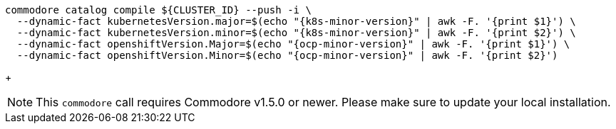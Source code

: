 [source,bash,subs="attributes+"]
----
commodore catalog compile ${CLUSTER_ID} --push -i \
  --dynamic-fact kubernetesVersion.major=$(echo "{k8s-minor-version}" | awk -F. '{print $1}') \
  --dynamic-fact kubernetesVersion.minor=$(echo "{k8s-minor-version}" | awk -F. '{print $2}') \
  --dynamic-fact openshiftVersion.Major=$(echo "{ocp-minor-version}" | awk -F. '{print $1}') \
  --dynamic-fact openshiftVersion.Minor=$(echo "{ocp-minor-version}" | awk -F. '{print $2}')
----
+
[NOTE]
This `commodore` call requires Commodore v1.5.0 or newer.
Please make sure to update your local installation.
